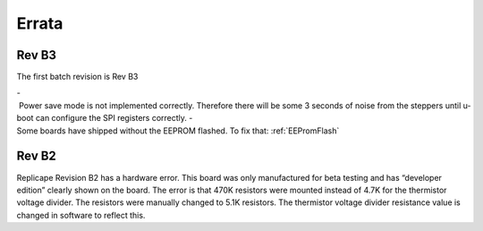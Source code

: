 Errata
======

Rev B3
------

The first batch revision is Rev B3

- Power save mode is not implemented correctly. Therefore there will be some 3 seconds of noise from the steppers until u-boot can configure the SPI registers correctly.
- Some boards have shipped without the EEPROM flashed. To fix that: :ref:`EEPromFlash`

Rev B2
------

Replicape Revision B2 has a hardware error. This board was only
manufactured for beta testing and has “developer edition” clearly shown
on the board. The error is that 470K resistors were mounted instead of
4.7K for the thermistor voltage divider. The resistors were manually
changed to 5.1K resistors. The thermistor voltage divider resistance
value is changed in software to reflect this.
